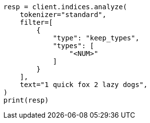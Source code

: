 // This file is autogenerated, DO NOT EDIT
// analysis/tokenfilters/keep-types-tokenfilter.asciidoc:41

[source, python]
----
resp = client.indices.analyze(
    tokenizer="standard",
    filter=[
        {
            "type": "keep_types",
            "types": [
                "<NUM>"
            ]
        }
    ],
    text="1 quick fox 2 lazy dogs",
)
print(resp)
----
